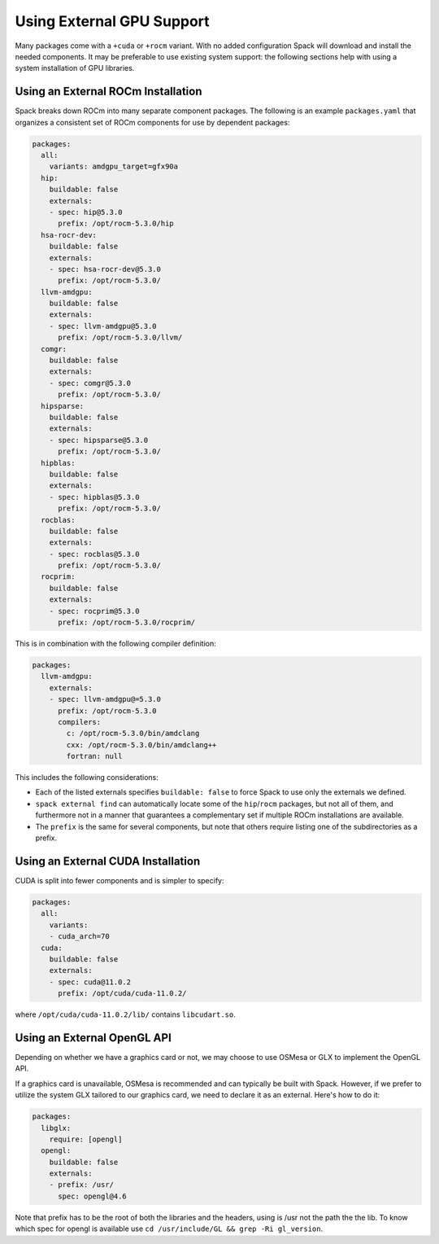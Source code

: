 .. Copyright Spack Project Developers. See COPYRIGHT file for details.

   SPDX-License-Identifier: (Apache-2.0 OR MIT)

==========================
Using External GPU Support
==========================

Many packages come with a ``+cuda`` or ``+rocm`` variant. With no added
configuration Spack will download and install the needed components.
It may be preferable to use existing system support: the following sections
help with using a system installation of GPU libraries.

-----------------------------------
Using an External ROCm Installation
-----------------------------------

Spack breaks down ROCm into many separate component packages. The following
is an example ``packages.yaml`` that organizes a consistent set of ROCm
components for use by dependent packages:

.. code-block:: yaml

   packages:
     all:
       variants: amdgpu_target=gfx90a
     hip:
       buildable: false
       externals:
       - spec: hip@5.3.0
         prefix: /opt/rocm-5.3.0/hip
     hsa-rocr-dev:
       buildable: false
       externals:
       - spec: hsa-rocr-dev@5.3.0
         prefix: /opt/rocm-5.3.0/
     llvm-amdgpu:
       buildable: false
       externals:
       - spec: llvm-amdgpu@5.3.0
         prefix: /opt/rocm-5.3.0/llvm/
     comgr:
       buildable: false
       externals:
       - spec: comgr@5.3.0
         prefix: /opt/rocm-5.3.0/
     hipsparse:
       buildable: false
       externals:
       - spec: hipsparse@5.3.0
         prefix: /opt/rocm-5.3.0/
     hipblas:
       buildable: false
       externals:
       - spec: hipblas@5.3.0
         prefix: /opt/rocm-5.3.0/
     rocblas:
       buildable: false
       externals:
       - spec: rocblas@5.3.0
         prefix: /opt/rocm-5.3.0/
     rocprim:
       buildable: false
       externals:
       - spec: rocprim@5.3.0
         prefix: /opt/rocm-5.3.0/rocprim/

This is in combination with the following compiler definition:

.. code-block:: yaml

   packages:
     llvm-amdgpu:
       externals:
       - spec: llvm-amdgpu@=5.3.0
         prefix: /opt/rocm-5.3.0
         compilers:
           c: /opt/rocm-5.3.0/bin/amdclang
           cxx: /opt/rocm-5.3.0/bin/amdclang++
           fortran: null

This includes the following considerations:

- Each of the listed externals specifies ``buildable: false`` to force Spack
  to use only the externals we defined.
- ``spack external find`` can automatically locate some of the ``hip``/``rocm``
  packages, but not all of them, and furthermore not in a manner that
  guarantees a complementary set if multiple ROCm installations are available.
- The ``prefix`` is the same for several components, but note that others
  require listing one of the subdirectories as a prefix.

-----------------------------------
Using an External CUDA Installation
-----------------------------------

CUDA is split into fewer components and is simpler to specify:

.. code-block:: yaml

   packages:
     all:
       variants:
       - cuda_arch=70
     cuda:
       buildable: false
       externals:
       - spec: cuda@11.0.2
         prefix: /opt/cuda/cuda-11.0.2/

where ``/opt/cuda/cuda-11.0.2/lib/`` contains ``libcudart.so``.



-----------------------------------
Using an External OpenGL API
-----------------------------------
Depending on whether we have a graphics card or not, we may choose to use OSMesa or GLX to implement the OpenGL API.

If a graphics card is unavailable, OSMesa is recommended and can typically be built with Spack.
However, if we prefer to utilize the system GLX tailored to our graphics card, we need to declare it as an external. Here's how to do it:


.. code-block:: yaml

  packages:
    libglx:
      require: [opengl]
    opengl:
      buildable: false
      externals:
      - prefix: /usr/
        spec: opengl@4.6

Note that prefix has to be the root of both the libraries and the headers, using is /usr not the path the the lib.
To know which spec for opengl is available use ``cd /usr/include/GL && grep -Ri gl_version``.
